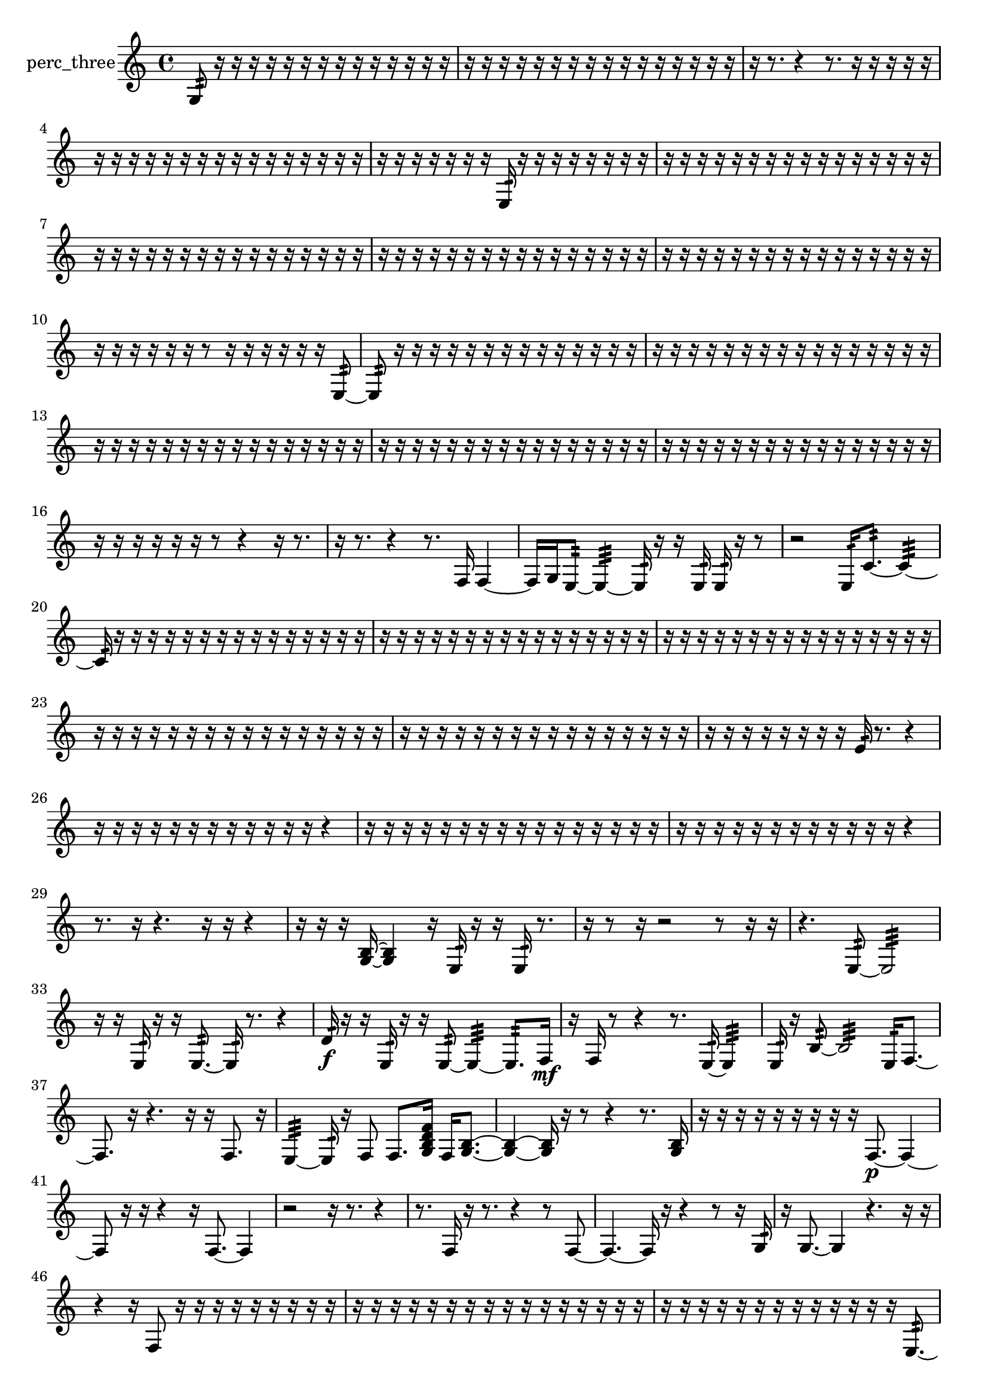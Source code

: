 % [notes] external for Pure Data
% development-version July 14, 2014 
% by Jaime E. Oliver La Rosa
% la.rosa@nyu.edu
% @ the Waverly Labs in NYU MUSIC FAS
% Open this file with Lilypond
% more information is available at lilypond.org
% Released under the GNU General Public License.

% HEADERS

glissandoSkipOn = {
  \override NoteColumn.glissando-skip = ##t
  \hide NoteHead
  \hide Accidental
  \hide Tie
  \override NoteHead.no-ledgers = ##t
}

glissandoSkipOff = {
  \revert NoteColumn.glissando-skip
  \undo \hide NoteHead
  \undo \hide Tie
  \undo \hide Accidental
  \revert NoteHead.no-ledgers
}
perc_three_part = {

  \time 4/4

  \clef treble 
  % ________________________________________bar 1 :
  g8:32  r16  r16 
  r16  r16  r16  r16 
  r16  r16  r16  r16 
  r16  r16  r16  r16  |
  % ________________________________________bar 2 :
  r16  r16  r16  r16 
  r16  r16  r16  r16 
  r16  r16  r16  r16 
  r16  r16  r16  r16  |
  % ________________________________________bar 3 :
  r16  r8. 
  r4 
  r8.  r16 
  r16  r16  r16  r16  |
  % ________________________________________bar 4 :
  r16  r16  r16  r16 
  r16  r16  r16  r16 
  r16  r16  r16  r16 
  r16  r16  r16  r16  |
  % ________________________________________bar 5 :
  r16  r16  r16  r16 
  r16  r16  r16  e16:32 
  r16  r16  r16  r16 
  r16  r16  r16  r16  |
  % ________________________________________bar 6 :
  r16  r16  r16  r16 
  r16  r16  r16  r16 
  r16  r16  r16  r16 
  r16  r16  r16  r16  |
  % ________________________________________bar 7 :
  r16  r16  r16  r16 
  r16  r16  r16  r16 
  r16  r16  r16  r16 
  r16  r16  r16  r16  |
  % ________________________________________bar 8 :
  r16  r16  r16  r16 
  r16  r16  r16  r16 
  r16  r16  r16  r16 
  r16  r16  r16  r16  |
  % ________________________________________bar 9 :
  r16  r16  r16  r16 
  r16  r16  r16  r16 
  r16  r16  r16  r16 
  r16  r16  r16  r16  |
  % ________________________________________bar 10 :
  r16  r16  r16  r16 
  r16  r16  r8 
  r16  r16  r16  r16 
  r16  r16  e8:32~  |
  % ________________________________________bar 11 :
  e8:32  r16  r16 
  r16  r16  r16  r16 
  r16  r16  r16  r16 
  r16  r16  r16  r16  |
  % ________________________________________bar 12 :
  r16  r16  r16  r16 
  r16  r16  r16  r16 
  r16  r16  r16  r16 
  r16  r16  r16  r16  |
  % ________________________________________bar 13 :
  r16  r16  r16  r16 
  r16  r16  r16  r16 
  r16  r16  r16  r16 
  r16  r16  r16  r16  |
  % ________________________________________bar 14 :
  r16  r16  r16  r16 
  r16  r16  r16  r16 
  r16  r16  r16  r16 
  r16  r16  r16  r16  |
  % ________________________________________bar 15 :
  r16  r16  r16  r16 
  r16  r16  r16  r16 
  r16  r16  r16  r16 
  r16  r16  r16  r16  |
  % ________________________________________bar 16 :
  r16  r16  r16  r16 
  r16  r16  r8 
  r4 
  r16  r8.  |
  % ________________________________________bar 17 :
  r16  r8. 
  r4 
  r8.  f16 
  f4~  |
  % ________________________________________bar 18 :
  f16  g16  e8:32~ 
  e4:32~ 
  e16:32  r16  r16  e16:32 
  e16:32  r16  r8  |
  % ________________________________________bar 19 :
  r2 
  e16:32  c'8.:32~ 
  c'4:32~  |
  % ________________________________________bar 20 :
  c'16:32  r16  r16  r16 
  r16  r16  r16  r16 
  r16  r16  r16  r16 
  r16  r16  r16  r16  |
  % ________________________________________bar 21 :
  r16  r16  r16  r16 
  r16  r16  r16  r16 
  r16  r16  r16  r16 
  r16  r16  r16  r16  |
  % ________________________________________bar 22 :
  r16  r16  r16  r16 
  r16  r16  r16  r16 
  r16  r16  r16  r16 
  r16  r16  r16  r16  |
  % ________________________________________bar 23 :
  r16  r16  r16  r16 
  r16  r16  r16  r16 
  r16  r16  r16  r16 
  r16  r16  r16  r16  |
  % ________________________________________bar 24 :
  r16  r16  r16  r16 
  r16  r16  r16  r16 
  r16  r16  r16  r16 
  r16  r16  r16  r16  |
  % ________________________________________bar 25 :
  r16  r16  r16  r16 
  r16  r16  r16  r16 
  e'16:32  r8. 
  r4  |
  % ________________________________________bar 26 :
  r16  r16  r16  r16 
  r16  r16  r16  r16 
  r16  r16  r16  r16 
  r4  |
  % ________________________________________bar 27 :
  r16  r16  r16  r16 
  r16  r16  r16  r16 
  r16  r16  r16  r16 
  r16  r16  r16  r16  |
  % ________________________________________bar 28 :
  r16  r16  r16  r16 
  r16  r16  r16  r16 
  r16  r16  r16  r16 
  r4  |
  % ________________________________________bar 29 :
  r8.  r16 
  r4. 
  r16  r16 
  r4  |
  % ________________________________________bar 30 :
  r16  r16  r16  <g b >16~ 
  <g b >4 
  r16  e16:32  r16  r16 
  e16:32  r8.  |
  % ________________________________________bar 31 :
  r16  r8  r16 
  r2 
  r8  r16  r16  |
  % ________________________________________bar 32 :
  r4. 
  e8:32~ 
  e2:32~  |
  % ________________________________________bar 33 :
  r16  r16  e16:32  r16 
  r16  e8.:32~ 
  e16:32  r8. 
  r4  |
  % ________________________________________bar 34 :
  d'16:32\f  r16  r16  e16:32 
  r16  r16  e8:32~ 
  e4:32~ 
  e8.:32  f16\mf  |
  % ________________________________________bar 35 :
  r16  f16  r8 
  r4 
  r8.  e16:32~ 
  e4:32  |
  % ________________________________________bar 36 :
  e16:32  r16  b8:32~ 
  b2:32~ 
  e16:32  f8.~  |
  % ________________________________________bar 37 :
  f8.  r16 
  r4. 
  r16  r16 
  f8.  r16  |
  % ________________________________________bar 38 :
  e4:32~ 
  e16:32  r16  f8 
  f8.  <g b d' f' >16 
  f16  <g b >8.~  |
  % ________________________________________bar 39 :
  <g b >4~ 
  <g b >16  r16  r8 
  r4 
  r8.  <g b >16  |
  % ________________________________________bar 40 :
  r16  r16  r16  r16 
  r16  r16  r16  r16 
  r16  f8.~\p 
  f4~  |
  % ________________________________________bar 41 :
  f8  r16  r16 
  r4 
  r16  f8.~ 
  f4  |
  % ________________________________________bar 42 :
  r2 
  r16  r8. 
  r4  |
  % ________________________________________bar 43 :
  r8.  f16 
  r16  r8. 
  r4 
  r8  f8~  |
  % ________________________________________bar 44 :
  f4.~ 
  f16  r16 
  r4 
  r8  r16  g16:32  |
  % ________________________________________bar 45 :
  r16  g8.~ 
  g4 
  r4. 
  r16  r16  |
  % ________________________________________bar 46 :
  r4 
  r16  f8  r16 
  r16  r16  r16  r16 
  r16  r16  r16  r16  |
  % ________________________________________bar 47 :
  r16  r16  r16  r16 
  r16  r16  r16  r16 
  r16  r16  r16  r16 
  r16  r16  r16  r16  |
  % ________________________________________bar 48 :
  r16  r16  r16  r16 
  r16  r16  r16  r16 
  r16  r16  r16  r16 
  r16  e8.:32~  |
  % ________________________________________bar 49 :
  e16:32  r16  f16  g16~ 
  g2~ 
  r16  r16  r16  r16  |
  % ________________________________________bar 50 :
  r16  r16  r16  r16 
  r16  r16  r16  r16 
  r16  r16  r16  r16 
  r16  r16  r16  r16  |
  % ________________________________________bar 51 :
  r16  r16  r16  r16 
  r16  r16  r16  r16 
  r16  r16  r16  r16 
  r16  r16  r16  r16  |
  % ________________________________________bar 52 :
  r16  r16  r16  r16 
  r16  r16  r16  r16 
  r16  r16  r16  r16 
  r16  r16  r16  r16  |
  % ________________________________________bar 53 :
  r16  r16  r16  r16 
  r16  r16  r16  r16 
  r16  r16  r16  r16 
  r16  r16  r16  r16  |
  % ________________________________________bar 54 :
  r16  r16  r16  r16 
  r16  r16  r16  r16 
  r16  r16  r16  r16 
  r16  r16  r16  r16  |
  % ________________________________________bar 55 :
  r16  r16  r16  r16 
  r2 
  r16  r8.  |
  % ________________________________________bar 56 :
  r16  e16:32  r16  e16:32~ 
  e2:32~ 
  e16:32  r8.  |
  % ________________________________________bar 57 :
  r16  f16  f8~ 
  f4~ 
  f8  r16  f16:32 
  r4  |
  % ________________________________________bar 58 :
  r16  <g b d' f' >16  r16  r16 
  r8  r16  r16 
  r8  r16  f16 
  r4  |
  % ________________________________________bar 59 :
  r8  r16  r16 
  e16:32  r16  r8 
  r8.  r16 
  r8.  r16  |
  % ________________________________________bar 60 :
  e2:32~ 
  e8:32  r8 
  r8.  e16:32  |
  % ________________________________________bar 61 :
  r16  r8. 
  r8.  r16 
  r2  |
  % ________________________________________bar 62 :
  e4.:32~ 
  e16:32  r16 
  r2  |
  % ________________________________________bar 63 :
  r16  r16  f16  e16:32 
  r4 
  e2:32~  |
  % ________________________________________bar 64 :
  e8:32  r8 
  r4 
  e16:32  r16  e8:32~ 
  e4:32~  |
  % ________________________________________bar 65 :
  e4:32 
  r4. 
  r16  e16:32 
  r16  f8.~  |
  % ________________________________________bar 66 :
  f16  r8. 
  r16  f8  r16 
  r16  r16  r8 
  e4:32  |
  % ________________________________________bar 67 :
  <g a c' e' >16  r16  r16  r16 
  r16  r16  r16  r16 
  r16  r16  r16  r16 
  r16  r16  r16  r16  |
  % ________________________________________bar 68 :
  r16  r16  r16  r16 
  r16  r16  r16  r16 
  r16  r16  r16  r16 
  r16  r16  r16  r16  |
  % ________________________________________bar 69 :
  r16  r16  r16  r16 
  r16  r16  r16  r16 
  r16  r16  e16:32  e16:32~ 
  e4:32~  |
  % ________________________________________bar 70 :
  e4:32 
  r8.  e16:32 
  r8  e16:32  e16:32~ 
  e4:32~  |
  % ________________________________________bar 71 :
  e4:32~ 
  e16:32  r8. 
  r4 
  r16  e16:32  r16  <g b d' >16  |
  % ________________________________________bar 72 :
  r4 
  r16  f16  r16  e16:32~ 
  e4:32~ 
  e8:32  <g b d' >8~  |
  % ________________________________________bar 73 :
  <g b d' >4 
  r4 
  r16  r16  r16  e16:32 
  <g b >16  r16  c'16:32  r16  |
  % ________________________________________bar 74 :
  e16:32  r16  r16  r16 
  r16  r16  r16  r16 
  r16  r16  r16  r16 
  r16  r16  r16  r16  |
  % ________________________________________bar 75 :
  r16  r16  r16  r16 
  r16  r16  r16  r16 
  r16  r16  r16  r16 
  r16  r16  r16  r16  |
  % ________________________________________bar 76 :
  r16  r16  r16  r16 
  r16  r16  r16  r16 
  r16  r16  r16  r16 
  r16  r16  r16  r16  |
  % ________________________________________bar 77 :
  r16  r16  r16  r16 
  r16  r16  r16  r16 
  r16  r16  r16  r16 
  r4  |
  % ________________________________________bar 78 :
  r4 
  e2:32\mf 
  r16  <g b d' >16  r8  |
  % ________________________________________bar 79 :
  r4 
  r16  <g b d' f' >8.~ 
  <g b d' f' >4~ 
  <g b d' f' >8.  r16  |
  % ________________________________________bar 80 :
  r4 
  r16  r16  r8 
  r2  |
  % ________________________________________bar 81 :
  f16  f16  r16  r16 
  b16:32  e8.:32~ 
  e4:32~ 
  e8.:32  r16  |
  % ________________________________________bar 82 :
  r4. 
  r16  r16 
  e8:32  r16  r16 
  r8.  r16  |
  % ________________________________________bar 83 :
  r16  e16:32  r8 
  r4 
  r8.  e16:32~ 
  e4:32  |
  % ________________________________________bar 84 :
  r4 
  r16  r16  r16  r16 
  r16  r16  r16  r16 
  r16  r16  r16  r16  |
  % ________________________________________bar 85 :
  r16  r16  r16  r16 
  r16  r16  r16  r16 
  r16  r16  r16  r16 
  r16  r16  r16  r16  |
  % ________________________________________bar 86 :
  r16  r16  r16  r16 
  r16  r16  r16  r16 
  r16  r16  r16  r16 
  r16  r16  r16  r16  |
  % ________________________________________bar 87 :
  r16  r16  r16  r16 
  r16  r16  r16  r16 
  r16  r16  r16  r16 
  r16  r16  r16  r16  |
  % ________________________________________bar 88 :
  r16  r16  r16  r16 
  r16  r16  r16  r16 
  r16  r16  r16  r16 
  r16  r16  r16  r16  |
  % ________________________________________bar 89 :
  r16  r16  r16  r16 
  r16  r16  r16  r16 
  r16  r16  r16  r16 
  r16  r16  r16  r16  |
  % ________________________________________bar 90 :
  r16  r16  r16  r16 
  r16  r16  r16  r16 
  r16  r16  r16  r16 
  r16  r16  r16  r16  |
  % ________________________________________bar 91 :
  r16  r16  r16  r16 
  r16  r16  r16  r16 
  r16  r16  r16  r16 
  r16  r16  r16  r16  |
  % ________________________________________bar 92 :
  r16  r16  r16  r16 
  r16  r16  r16  r16 
  r16  r16  e16:32  r16 
  r16  r16  r16  r16  |
  % ________________________________________bar 93 :
  r16  r16  r16  r16 
  r16  r16  r16  r16 
  e16:32  r16  r16 
}

\score {
  \new Staff \with { instrumentName = "perc_three" } {
    \new Voice {
      \perc_three_part
    }
  }
  \layout {
    \mergeDifferentlyHeadedOn
    \mergeDifferentlyDottedOn
    \set harmonicDots = ##t
    \override Glissando.thickness = #4
    \set Staff.pedalSustainStyle = #'mixed
    \override TextSpanner.bound-padding = #1.0
    \override TextSpanner.bound-details.right.padding = #1.3
    \override TextSpanner.bound-details.right.stencil-align-dir-y = #CENTER
    \override TextSpanner.bound-details.left.stencil-align-dir-y = #CENTER
    \override TextSpanner.bound-details.right-broken.text = ##f
    \override TextSpanner.bound-details.left-broken.text = ##f
    \override Glissando.minimum-length = #4
    \override Glissando.springs-and-rods = #ly:spanner::set-spacing-rods
    \override Glissando.breakable = ##t
    \override Glissando.after-line-breaking = ##t
    \set baseMoment = #(ly:make-moment 1/8)
    \set beatStructure = 2,2,2,2
    #(set-default-paper-size "a4")
  }
  \midi { }
}

\version "2.19.49"
% notes Pd External version testing 
